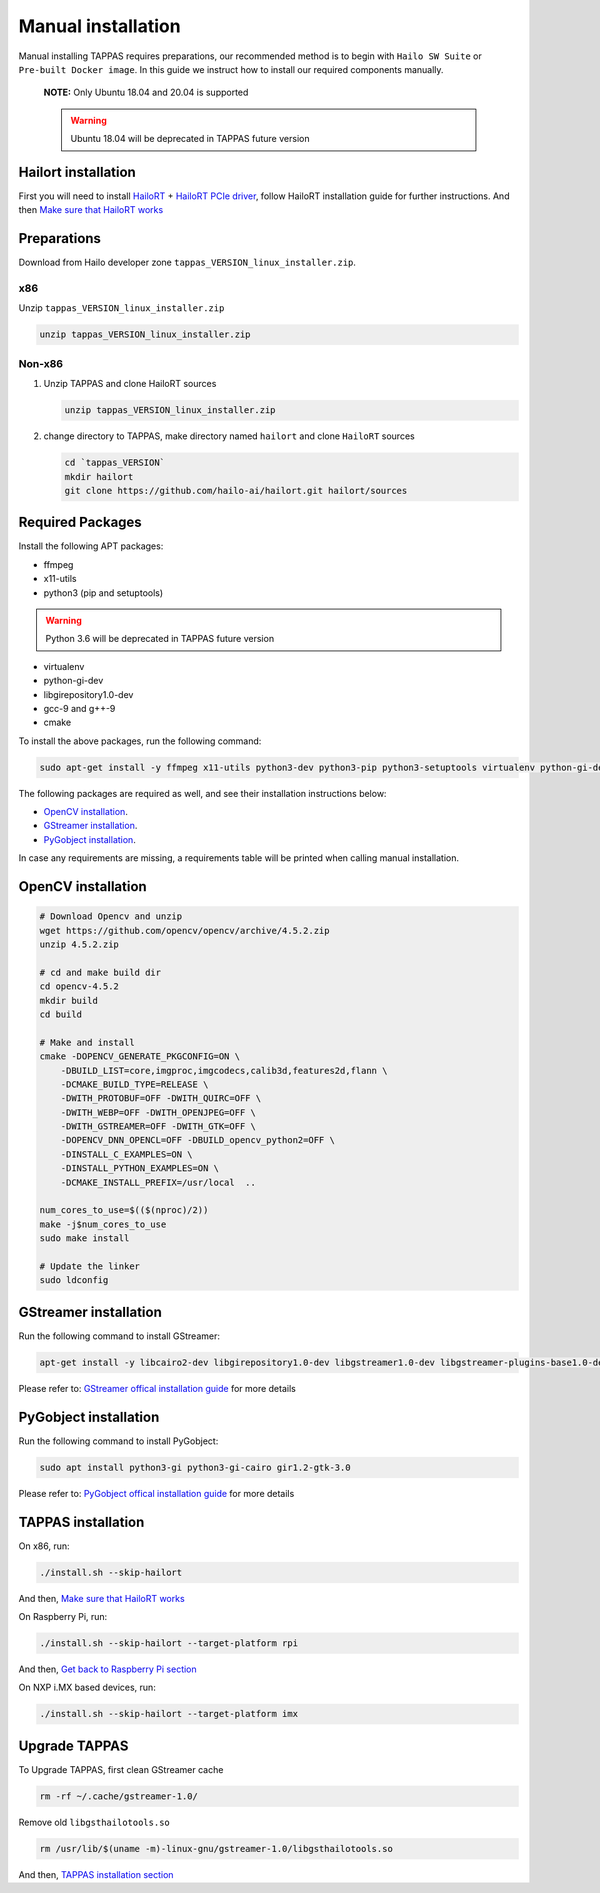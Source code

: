 
Manual installation
===================

Manual installing TAPPAS requires preparations, our recommended method is to begin with ``Hailo SW Suite`` or ``Pre-built Docker image``.
In this guide we instruct how to install our required components manually.



   **NOTE:**  Only Ubuntu 18.04 and 20.04 is supported

   .. warning:: Ubuntu 18.04 will be deprecated in TAPPAS future version


Hailort installation
---------------

First you will need to install `HailoRT <https://github.com/hailo-ai/hailort>`_ + `HailoRT PCIe driver <https://github.com/hailo-ai/hailort-drivers>`_\ , follow HailoRT installation guide for further instructions.
And then `Make sure that HailoRT works <./verify_hailoRT.rst>`_

Preparations
------------

Download from Hailo developer zone ``tappas_VERSION_linux_installer.zip``.

x86
^^^

Unzip ``tappas_VERSION_linux_installer.zip``

.. code-block:: sh

   unzip tappas_VERSION_linux_installer.zip

Non-x86
^^^^^^^


#. 
   Unzip TAPPAS and clone HailoRT sources

   .. code-block:: sh

       unzip tappas_VERSION_linux_installer.zip

#. 
   change directory to TAPPAS, make directory named ``hailort`` and clone ``HailoRT`` sources

   .. code-block:: sh

       cd `tappas_VERSION`
       mkdir hailort
       git clone https://github.com/hailo-ai/hailort.git hailort/sources

Required Packages
-----------------

Install the following APT packages:


* ffmpeg
* x11-utils
* python3 (pip and setuptools)

.. warning:: Python 3.6 will be deprecated in TAPPAS future version

* virtualenv
* python-gi-dev
* libgirepository1.0-dev
* gcc-9 and g++-9
* cmake

To install the above packages, run the following command:

.. code-block:: sh
    
    sudo apt-get install -y ffmpeg x11-utils python3-dev python3-pip python3-setuptools virtualenv python-gi-dev libgirepository1.0-dev gcc-9 g++-9 cmake

The following packages are required as well, and see their installation instructions below:

* `OpenCV installation`_.
* `GStreamer installation`_.
* `PyGobject installation`_.

In case any requirements are missing, a requirements table will be printed when calling manual installation.

.. _OpenCV4 installation:
OpenCV installation
--------------

.. code-block:: sh

    # Download Opencv and unzip
    wget https://github.com/opencv/opencv/archive/4.5.2.zip 
    unzip 4.5.2.zip 

    # cd and make build dir
    cd opencv-4.5.2 
    mkdir build  
    cd build 

    # Make and install
    cmake -DOPENCV_GENERATE_PKGCONFIG=ON \
        -DBUILD_LIST=core,imgproc,imgcodecs,calib3d,features2d,flann \
        -DCMAKE_BUILD_TYPE=RELEASE \
        -DWITH_PROTOBUF=OFF -DWITH_QUIRC=OFF \
        -DWITH_WEBP=OFF -DWITH_OPENJPEG=OFF \
        -DWITH_GSTREAMER=OFF -DWITH_GTK=OFF \
        -DOPENCV_DNN_OPENCL=OFF -DBUILD_opencv_python2=OFF \
        -DINSTALL_C_EXAMPLES=ON \
        -DINSTALL_PYTHON_EXAMPLES=ON \
        -DCMAKE_INSTALL_PREFIX=/usr/local  ..

    num_cores_to_use=$(($(nproc)/2))
    make -j$num_cores_to_use
    sudo make install

    # Update the linker
    sudo ldconfig

.. _GStreamer installation:

GStreamer installation
-----------------

Run the following command to install GStreamer:

.. code-block:: sh

    apt-get install -y libcairo2-dev libgirepository1.0-dev libgstreamer1.0-dev libgstreamer-plugins-base1.0-dev libgstreamer-plugins-bad1.0-dev gstreamer1.0-plugins-base gstreamer1.0-plugins-good gstreamer1.0-plugins-bad gstreamer1.0-plugins-ugly gstreamer1.0-libav gstreamer1.0-doc gstreamer1.0-tools gstreamer1.0-x gstreamer1.0-alsa gstreamer1.0-gl gstreamer1.0-gtk3 gstreamer1.0-qt5 gstreamer1.0-pulseaudio gcc-9 g++-9 python-gi-dev

Please refer to: `GStreamer offical installation guide <https://gstreamer.freedesktop.org/documentation/installing/on-linux.html?gi-language=c#install-gstreamer-on-ubuntu-or-debian>`_ for more details

.. _PyGobject installation:

PyGobject installation
-----------------

Run the following command to install PyGobject:

.. code-block:: sh

    sudo apt install python3-gi python3-gi-cairo gir1.2-gtk-3.0

Please refer to: `PyGobject offical installation guide <https://pygobject.readthedocs.io/en/latest/getting_started.html#ubuntu-getting-started>`_ for more details

.. _TAPPAS installation section:

TAPPAS installation
--------------

On x86, run: 

.. code-block:: sh

    ./install.sh --skip-hailort

And then, `Make sure that HailoRT works <./verify_hailoRT.rst>`_

On Raspberry Pi, run: 

.. code-block:: sh

    ./install.sh --skip-hailort --target-platform rpi

And then, `Get back to Raspberry Pi section <./raspberry-pi-install.rst>`_


On NXP i.MX based devices, run:

.. code-block:: sh

    ./install.sh --skip-hailort --target-platform imx

Upgrade TAPPAS
--------------

To Upgrade TAPPAS, first clean GStreamer cache

.. code-block:: sh
    
    rm -rf ~/.cache/gstreamer-1.0/

Remove old ``libgsthailotools.so``

.. code-block:: sh

   rm /usr/lib/$(uname -m)-linux-gnu/gstreamer-1.0/libgsthailotools.so

And then, `TAPPAS installation section`_
